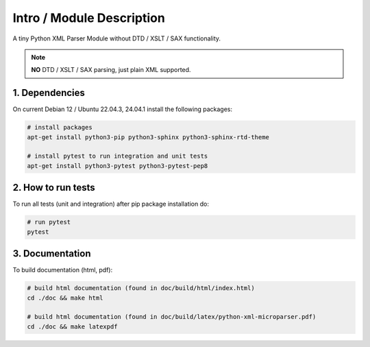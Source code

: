 .. intro

==========================
Intro / Module Description
==========================

A tiny Python XML Parser Module without DTD / XSLT / SAX functionality.

.. note::
    **NO** DTD / XSLT / SAX parsing, just plain XML supported.

1. Dependencies
===============

On current Debian 12 / Ubuntu 22.04.3, 24.04.1 install the following packages:

.. code-block:: bash

    # install packages
    apt-get install python3-pip python3-sphinx python3-sphinx-rtd-theme

    # install pytest to run integration and unit tests
    apt-get install python3-pytest python3-pytest-pep8

2. How to run tests
===================

To run all tests (unit and integration) after pip package installation do:

.. code-block:: bash

    # run pytest
    pytest

3. Documentation
================

To build documentation (html, pdf):

.. code-block:: bash

    # build html documentation (found in doc/build/html/index.html)
    cd ./doc && make html

    # build html documentation (found in doc/build/latex/python-xml-microparser.pdf)
    cd ./doc && make latexpdf
